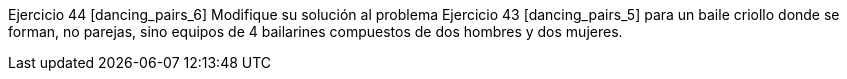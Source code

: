 Ejercicio 44 [dancing_pairs_6]
Modifique su solución al problema Ejercicio 43 [dancing_pairs_5] para un baile criollo donde se forman, no parejas, sino equipos de 4 bailarines compuestos de dos hombres y dos mujeres.